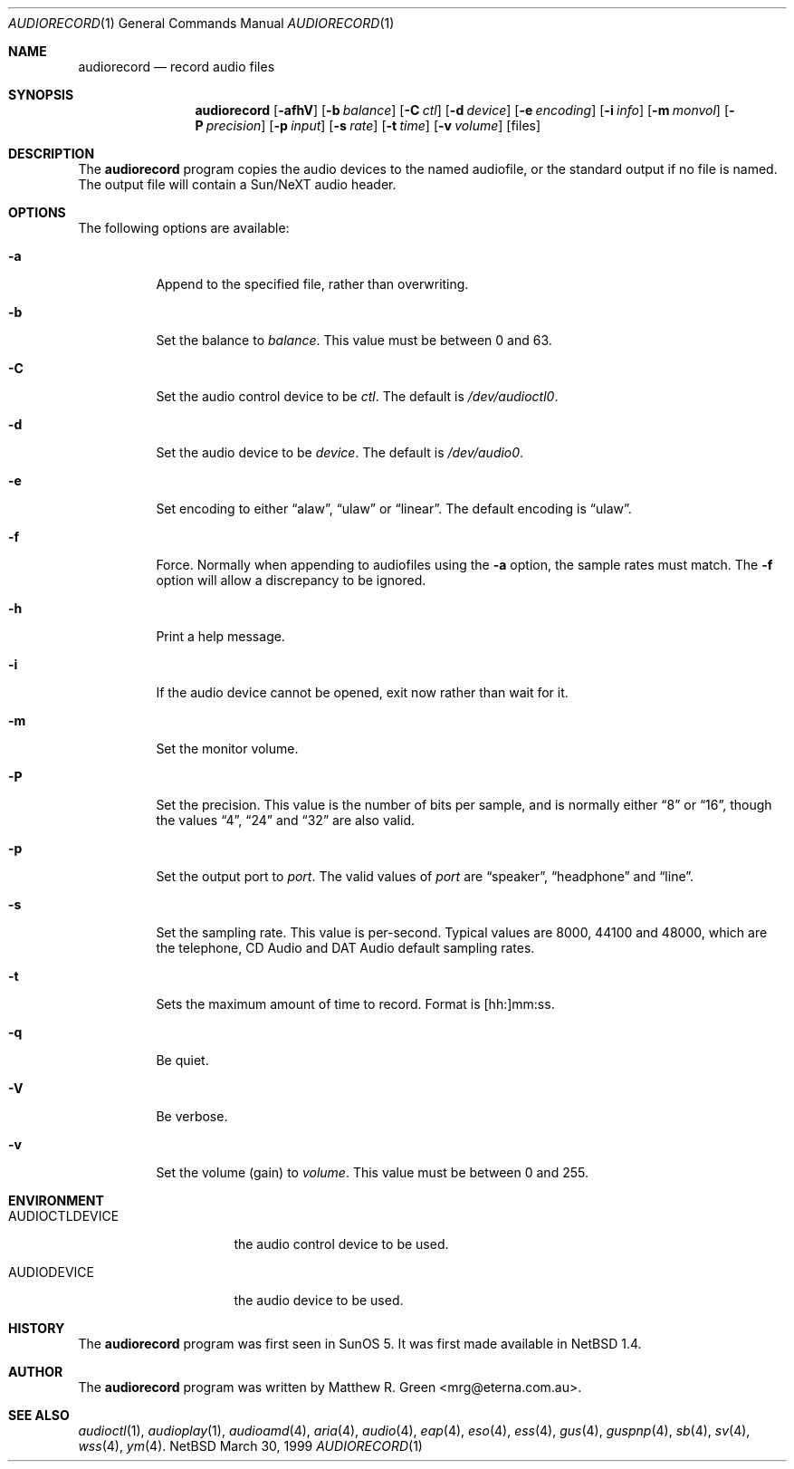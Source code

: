 .\"	$NetBSD: audiorecord.1,v 1.12 2001/05/02 12:49:42 minoura Exp $
.\"
.\" Copyright (c) 1998-1999 Matthew R. Green
.\" All rights reserved.
.\"
.\" Redistribution and use in source and binary forms, with or without
.\" modification, are permitted provided that the following conditions
.\" are met:
.\" 1. Redistributions of source code must retain the above copyright
.\"    notice, this list of conditions and the following disclaimer.
.\" 2. Redistributions in binary form must reproduce the above copyright
.\"    notice, this list of conditions and the following disclaimer in the
.\"    documentation and/or other materials provided with the distribution.
.\" 3. The name of the author may not be used to endorse or promote products
.\"    derived from this software without specific prior written permission.
.\"
.\" THIS SOFTWARE IS PROVIDED BY THE AUTHOR ``AS IS'' AND ANY EXPRESS OR
.\" IMPLIED WARRANTIES, INCLUDING, BUT NOT LIMITED TO, THE IMPLIED WARRANTIES
.\" OF MERCHANTABILITY AND FITNESS FOR A PARTICULAR PURPOSE ARE DISCLAIMED.
.\" IN NO EVENT SHALL THE AUTHOR BE LIABLE FOR ANY DIRECT, INDIRECT,
.\" INCIDENTAL, SPECIAL, EXEMPLARY, OR CONSEQUENTIAL DAMAGES (INCLUDING,
.\" BUT NOT LIMITED TO, PROCUREMENT OF SUBSTITUTE GOODS OR SERVICES;
.\" LOSS OF USE, DATA, OR PROFITS; OR BUSINESS INTERRUPTION) HOWEVER CAUSED
.\" AND ON ANY THEORY OF LIABILITY, WHETHER IN CONTRACT, STRICT LIABILITY,
.\" OR TORT (INCLUDING NEGLIGENCE OR OTHERWISE) ARISING IN ANY WAY
.\" OUT OF THE USE OF THIS SOFTWARE, EVEN IF ADVISED OF THE POSSIBILITY OF
.\" SUCH DAMAGE.
.\"
.Dd March 30, 1999
.Dt AUDIORECORD 1
.Os NetBSD
.Sh NAME
.Nm audiorecord
.Nd record audio files
.Sh SYNOPSIS
.Nm
.Op Fl afhV
.Op Fl b Ar balance
.Op Fl C Ar ctl
.Op Fl d Ar device
.Op Fl e Ar encoding
.Op Fl i Ar info
.Op Fl m Ar monvol
.Op Fl P Ar precision
.Op Fl p Ar input
.Op Fl s Ar rate
.Op Fl t Ar time
.Op Fl v Ar volume
.Op files
.Sh DESCRIPTION
The
.Nm
program copies the audio devices to the named audiofile, or the standard
output if no file is named.
The output file will contain a Sun/NeXT audio header.
.Sh OPTIONS
The following options are available:
.Bl -tag -width 123456
.It Fl a
Append to the specified file, rather than overwriting.
.It Fl b
Set the balance to
.Ar balance .
This value must be between 0 and 63.
.It Fl C
Set the audio control device to be
.Ar ctl .
The default is
.Pa /dev/audioctl0 .
.It Fl d
Set the audio device to be
.Ar device .
The default is
.Pa /dev/audio0 .
.It Fl e
Set encoding to either
.Dq alaw ,
.Dq ulaw
or
.Dq linear .
The default encoding is
.Dq ulaw .
.It Fl f
Force.  Normally when appending to audiofiles using the
.Fl a
option, the sample rates must match.  The
.Fl f
option will allow a discrepancy to be ignored.
.It Fl h
Print a help message.
.It Fl i
If the audio device cannot be opened, exit now rather than wait for it.
.It Fl m
Set the monitor volume.
.It Fl P
Set the precision.  This value is the number of bits per sample, and is
normally either
.Dq 8
or
.Dq 16 ,
though the values
.Dq 4 ,
.Dq 24
and
.Dq 32
are also valid.
.It Fl p
Set the output port to
.Ar port .
The valid values of
.Ar port
are
.Dq speaker ,
.Dq headphone
and
.Dq line .
.It Fl s
Set the sampling rate.  This value is per-second.  Typical values are
8000, 44100 and 48000, which are the telephone, CD Audio and DAT Audio
default sampling rates.
.It Fl t
Sets the maximum amount of time to record.  Format is [hh:]mm:ss.
.It Fl q
Be quiet.
.It Fl V
Be verbose.
.It Fl v
Set the volume (gain) to
.Ar volume .
This value must be between 0 and 255.
.El
.Sh ENVIRONMENT
.Bl -tag -width AUDIOCTLDEVICE
.It AUDIOCTLDEVICE
the audio control device to be used.
.It AUDIODEVICE
the audio device to be used.
.El
.Sh HISTORY
The
.Nm
program was first seen in SunOS 5.  It was first made available in
.Nx 1.4 .
.Sh AUTHOR
The
.Nm
program was written by Matthew R. Green <mrg@eterna.com.au>.
.Sh SEE ALSO
.Xr audioctl 1 ,
.Xr audioplay 1 ,
.Xr audioamd 4 ,
.Xr aria 4 ,
.Xr audio 4 ,
.Xr eap 4 ,
.Xr eso 4 ,
.Xr ess 4 ,
.Xr gus 4 ,
.Xr guspnp 4 ,
.Xr sb 4 ,
.Xr sv 4 ,
.Xr wss 4 ,
.Xr ym 4 .

